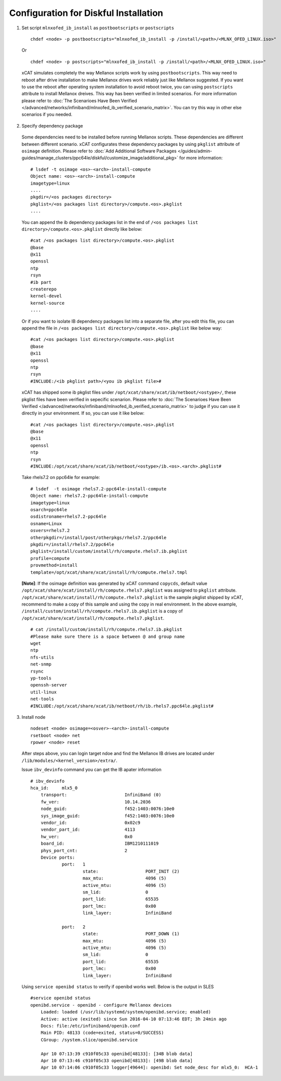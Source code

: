 Configuration for Diskful Installation
=======================================

1. Set script ``mlnxofed_ib_install`` as ``postbootscripts`` or ``postscripts`` ::

	chdef <node> -p postbootscripts="mlnxofed_ib_install -p /install/<path>/<MLNX_OFED_LINUX.iso>" 
  
  Or ::

        chdef <node> -p postscripts="mlnxofed_ib_install -p /install/<path>/<MLNX_OFED_LINUX.iso>"

  xCAT simulates completely the way Mellanox scripts work by using ``postbootscripts``. This way need to reboot after drive installation to make Mellanox drives work reliably just like Mellanox suggested. If you want to use the reboot after operating system installation to avoid reboot twice, you can using ``postscripts`` attribute to install Mellanox dreives. This way has been verified in limited scenarios. For more information please refer to :doc:`The Scenarioes Have Been Verified </advanced/networks/infiniband/mlnxofed_ib_verified_scenario_matrix>`. You can try this way in other else scenarios if you needed.  
	
2. Specify dependency package

  Some dependencies need to be installed before running Mellanox scripts. These dependencies are different between different scenario. xCAT configurates these dependency packages by using ``pkglist`` attribute of ``osimage`` definition. Please refer to :doc:`Add Additional Software Packages </guides/admin-guides/manage_clusters/ppc64le/diskful/customize_image/additional_pkg>` for more information::

    # lsdef -t osimage <os>-<arch>-install-compute
    Object name: <os>-<arch>-install-compute
    imagetype=linux
    ....
    pkgdir=/<os packages directory>
    pkglist=/<os packages list directory>/compute.<os>.pkglist
    ....

  You can append the ib dependency packages list in the end of ``/<os packages list directory>/compute.<os>.pkglist`` directly like below: ::

    #cat /<os packages list directory>/compute.<os>.pkglist
    @base
    @x11
    openssl
    ntp
    rsyn 
    #ib part
    createrepo
    kernel-devel
    kernel-source
    ....


  Or if you want to isolate IB dependency packages list into a separate file, after you edit this file, you can append the file in ``/<os packages list directory>/compute.<os>.pkglist`` like below way: ::

    #cat /<os packages list directory>/compute.<os>.pkglist
    @base
    @x11
    openssl
    ntp
    rsyn
    #INCLUDE:/<ib pkglist path>/<you ib pkglist file>#

  xCAT has shipped some ib pkglist files under ``/opt/xcat/share/xcat/ib/netboot/<ostype>/``, these pkglist files have been verified in sepecific scenarion. Please refer to :doc:`The Scenarioes Have Been Verified </advanced/networks/infiniband/mlnxofed_ib_verified_scenario_matrix>` to judge if you can use it directly in your environment. If so, you can use it like below: ::

    #cat /<os packages list directory>/compute.<os>.pkglist
    @base
    @x11
    openssl
    ntp
    rsyn
    #INCLUDE:/opt/xcat/share/xcat/ib/netboot/<ostype>/ib.<os>.<arch>.pkglist#
    
  Take rhels7.2 on ppc64le for example:   ::

     # lsdef  -t osimage rhels7.2-ppc64le-install-compute
     Object name: rhels7.2-ppc64le-install-compute
     imagetype=linux
     osarch=ppc64le
     osdistroname=rhels7.2-ppc64le
     osname=Linux
     osvers=rhels7.2
     otherpkgdir=/install/post/otherpkgs/rhels7.2/ppc64le
     pkgdir=/install/rhels7.2/ppc64le
     pkglist=/install/custom/install/rh/compute.rhels7.ib.pkglist
     profile=compute
     provmethod=install
     template=/opt/xcat/share/xcat/install/rh/compute.rhels7.tmpl
		

  **[Note]**: If the osimage definition was generated by xCAT command ``copycds``, default value ``/opt/xcat/share/xcat/install/rh/compute.rhels7.pkglist`` was assigned to ``pkglist`` attribute. ``/opt/xcat/share/xcat/install/rh/compute.rhels7.pkglist`` is the sample pkglist shipped by xCAT, recommend to make a copy of this sample and using the copy in real environment. In the above example, ``/install/custom/install/rh/compute.rhels7.ib.pkglist`` is a copy of ``/opt/xcat/share/xcat/install/rh/compute.rhels7.pkglist``. ::

    # cat /install/custom/install/rh/compute.rhels7.ib.pkglist
    #Please make sure there is a space between @ and group name
    wget
    ntp
    nfs-utils
    net-snmp
    rsync
    yp-tools
    openssh-server
    util-linux
    net-tools
    #INCLUDE:/opt/xcat/share/xcat/ib/netboot/rh/ib.rhels7.ppc64le.pkglist#


 
3. Install node ::

	nodeset <node> osimage=<osver>-<arch>-install-compute
	rsetboot <node> net
	rpower <node> reset


  After steps above, you can login target ndoe and find the Mellanox IB drives are located under ``/lib/modules/<kernel_version>/extra/``. 

  Issue ``ibv_devinfo`` command you can get the IB apater information ::

    # ibv_devinfo
    hca_id:	mlx5_0
	transport:			InfiniBand (0)
	fw_ver:				10.14.2036
	node_guid:			f452:1403:0076:10e0
	sys_image_guid:			f452:1403:0076:10e0
	vendor_id:			0x02c9
	vendor_part_id:			4113
	hw_ver:				0x0
	board_id:			IBM1210111019
	phys_port_cnt:			2
	Device ports:
		port:	1
			state:			PORT_INIT (2)
			max_mtu:		4096 (5)
			active_mtu:		4096 (5)
			sm_lid:			0
			port_lid:		65535
			port_lmc:		0x00
			link_layer:		InfiniBand

		port:	2
			state:			PORT_DOWN (1)
			max_mtu:		4096 (5)
			active_mtu:		4096 (5)
			sm_lid:			0
			port_lid:		65535
			port_lmc:		0x00
			link_layer:		InfiniBand 

  Using ``service openibd status`` to verify if openibd works well. Below is the output in SLES ::

    #service openibd status
    openibd.service - openibd - configure Mellanox devices
        Loaded: loaded (/usr/lib/systemd/system/openibd.service; enabled)
        Active: active (exited) since Sun 2016-04-10 07:13:46 EDT; 3h 24min ago
        Docs: file:/etc/infiniband/openib.conf
        Main PID: 48133 (code=exited, status=0/SUCCESS)
        CGroup: /system.slice/openibd.service

        Apr 10 07:13:39 c910f05c33 openibd[48133]: [34B blob data]
        Apr 10 07:13:46 c910f05c33 openibd[48133]: [49B blob data]
        Apr 10 07:14:06 c910f05c33 logger[49644]: openibd: Set node_desc for mlx5_0:  HCA-1



